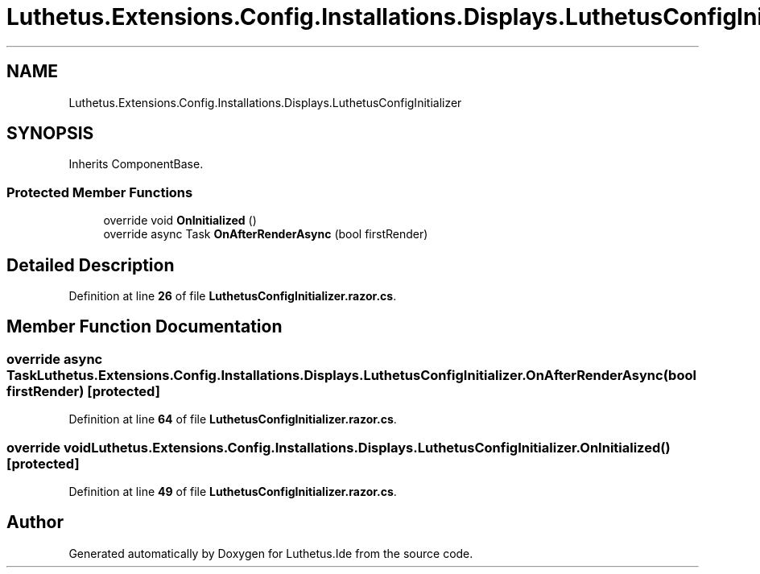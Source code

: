 .TH "Luthetus.Extensions.Config.Installations.Displays.LuthetusConfigInitializer" 3 "Version 1.0.0" "Luthetus.Ide" \" -*- nroff -*-
.ad l
.nh
.SH NAME
Luthetus.Extensions.Config.Installations.Displays.LuthetusConfigInitializer
.SH SYNOPSIS
.br
.PP
.PP
Inherits ComponentBase\&.
.SS "Protected Member Functions"

.in +1c
.ti -1c
.RI "override void \fBOnInitialized\fP ()"
.br
.ti -1c
.RI "override async Task \fBOnAfterRenderAsync\fP (bool firstRender)"
.br
.in -1c
.SH "Detailed Description"
.PP 
Definition at line \fB26\fP of file \fBLuthetusConfigInitializer\&.razor\&.cs\fP\&.
.SH "Member Function Documentation"
.PP 
.SS "override async Task Luthetus\&.Extensions\&.Config\&.Installations\&.Displays\&.LuthetusConfigInitializer\&.OnAfterRenderAsync (bool firstRender)\fR [protected]\fP"

.PP
Definition at line \fB64\fP of file \fBLuthetusConfigInitializer\&.razor\&.cs\fP\&.
.SS "override void Luthetus\&.Extensions\&.Config\&.Installations\&.Displays\&.LuthetusConfigInitializer\&.OnInitialized ()\fR [protected]\fP"

.PP
Definition at line \fB49\fP of file \fBLuthetusConfigInitializer\&.razor\&.cs\fP\&.

.SH "Author"
.PP 
Generated automatically by Doxygen for Luthetus\&.Ide from the source code\&.
